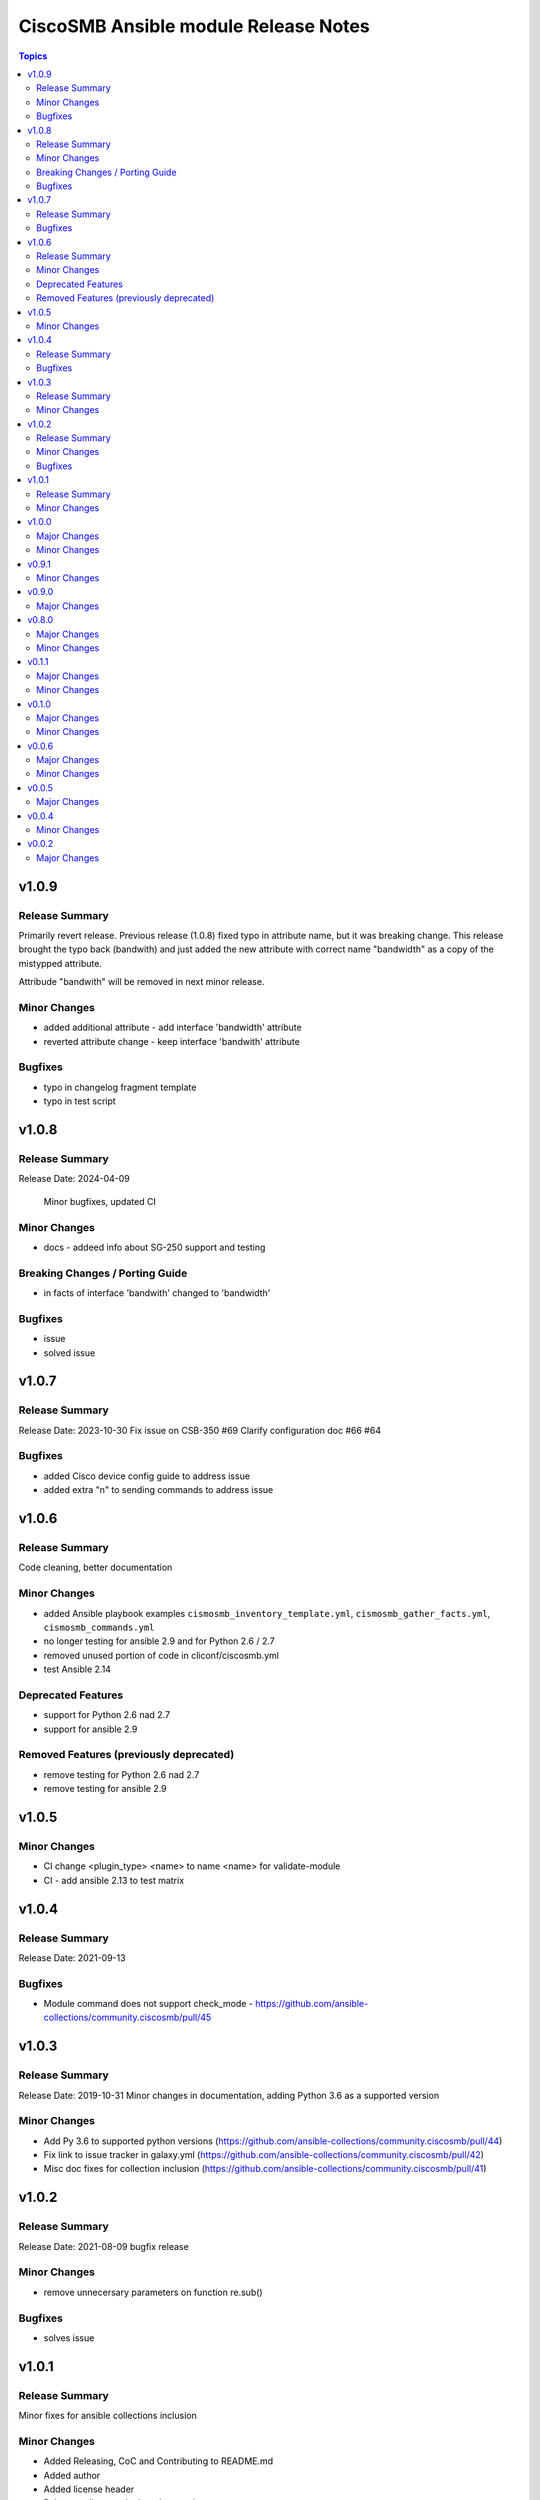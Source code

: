 =====================================
CiscoSMB Ansible module Release Notes
=====================================

.. contents:: Topics

v1.0.9
======

Release Summary
---------------

Primarily revert release. Previous release (1.0.8) fixed typo in attribute name, but it was breaking change.
This release brought the typo back (bandwith) and just added the new attribute with correct name "bandwidth" as a copy of the mistypped attribute.

Attribude "bandwith" will be removed in next minor release.

Minor Changes
-------------

- added additional attribute - add interface 'bandwidth' attribute
- reverted attribute change - keep interface 'bandwith' attribute

Bugfixes
--------

- typo in changelog fragment template
- typo in test script

v1.0.8
======

Release Summary
---------------

Release Date: 2024-04-09

  Minor bugfixes, updated CI

Minor Changes
-------------

- docs - addeed info about SG-250 support and testing

Breaking Changes / Porting Guide
--------------------------------

- in facts of interface 'bandwith' changed to 'bandwidth'

Bugfixes
--------

- issue
- solved issue

v1.0.7
======

Release Summary
---------------

Release Date: 2023-10-30
Fix issue on CSB-350 #69
Clarify configuration doc #66 #64

Bugfixes
--------

- added Cisco device config guide to address issue
- added extra "\n" to sending commands to address issue

v1.0.6
======

Release Summary
---------------

Code cleaning, better documentation   

Minor Changes
-------------

- added Ansible playbook examples ``cismosmb_inventory_template.yml``, ``cismosmb_gather_facts.yml``, ``cismosmb_commands.yml``
- no longer testing for ansible 2.9 and for Python 2.6 / 2.7
- removed unused portion of code in cliconf/ciscosmb.yml
- test Ansible 2.14

Deprecated Features
-------------------

- support for Python 2.6 nad 2.7
- support for ansible 2.9

Removed Features (previously deprecated)
----------------------------------------

- remove testing for Python 2.6 nad 2.7
- remove testing for ansible 2.9

v1.0.5
======

Minor Changes
-------------

- CI  change <plugin_type> <name> to name <name> for validate-module
- CI - add ansible 2.13 to test matrix

v1.0.4
======

Release Summary
---------------

Release Date: 2021-09-13

Bugfixes
--------

- Module command does not support check_mode - https://github.com/ansible-collections/community.ciscosmb/pull/45

v1.0.3
======

Release Summary
---------------

Release Date: 2019-10-31
Minor changes in documentation, adding Python 3.6 as a supported version

Minor Changes
-------------

- Add Py 3.6 to supported python versions (https://github.com/ansible-collections/community.ciscosmb/pull/44)
- Fix link to issue tracker in galaxy.yml (https://github.com/ansible-collections/community.ciscosmb/pull/42)
- Misc doc fixes for collection inclusion (https://github.com/ansible-collections/community.ciscosmb/pull/41)

v1.0.2
======

Release Summary
---------------

Release Date: 2021-08-09 bugfix release

Minor Changes
-------------

- remove unnecersary parameters on function re.sub()

Bugfixes
--------

- solves issue

v1.0.1
======

Release Summary
---------------

Minor fixes for ansible collections inclusion

Minor Changes
-------------

- Added Releasing, CoC and Contributing to README.md
- Added author
- Added license header
- Release policy, versioning, deprecation
- Updated CoC, added email address
- more descriptiove Release section on README.md

v1.0.0
======

Major Changes
-------------

- transform collection qaxi.ciscosmb to community.ciscosmb
- transform community.ciscosmb.ciscosmb_command to community.ciscosmb.command
- transform community.ciscosmb.ciscosmb_facts to community.ciscosmb.facts

Minor Changes
-------------

- setup standard Ansible CI

v0.9.1
======

Minor Changes
-------------

- correct version bumping

v0.9.0
======

Major Changes
-------------

- interface name canonicalization

v0.8.0
======

Major Changes
-------------

- add antsibull-changelog support

Minor Changes
-------------

- Python 2.6, 2.7, 3.5 compatibility
- add Code of conduct
- add Contribution
- add required files for community inclusion
- added ansible dev-guide manual test
- better tests requirements
- check tags and add tag switch
- cluter removed
- code cleaning
- update my tests

v0.1.1
======

Major Changes
-------------

- Python 2.6, 2.7, 3.5 is required
- add antsibull-changelog support

Minor Changes
-------------

- add Code of conduct
- add Contribution
- add required files for community inclusion
- check tags and add tag switch
- cluter removed
- code cleaning

v0.1.0
======

Major Changes
-------------

- added facts subset "interfaces"

Minor Changes
-------------

- remove mock warning

v0.0.6
======

Major Changes
-------------

- add CBS350 support
- unit tests for CBS350

Minor Changes
-------------

- doc update

v0.0.5
======

Major Changes
-------------

- add ciscosmb_command

v0.0.4
======

Minor Changes
-------------

- uptime in seconds

v0.0.2
======

Major Changes
-------------

- ciscosmb_facts with default subset and unit tests
